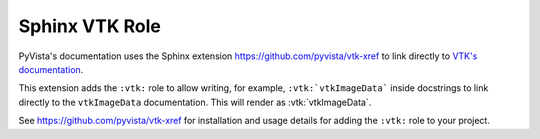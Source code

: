 .. _vtk_role_docs:

Sphinx VTK Role
===============

.. versionadded:: 0.46

PyVista's documentation uses the Sphinx extension https://github.com/pyvista/vtk-xref
to link directly to `VTK's documentation <https://vtk.org/doc/nightly/html/index.html>`_.

This extension adds the ``:vtk:`` role to allow writing, for example,
``:vtk:`vtkImageData``` inside docstrings to link directly to the ``vtkImageData``
documentation. This will render as :vtk:`vtkImageData`.

See https://github.com/pyvista/vtk-xref for installation and usage details
for adding the ``:vtk:`` role to your project.
